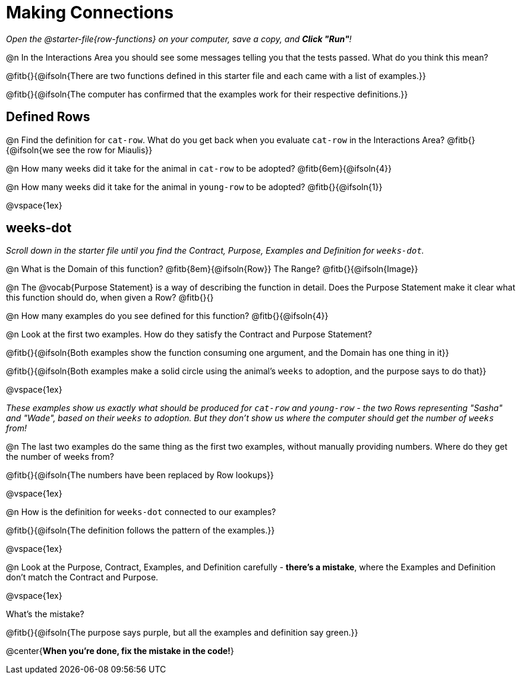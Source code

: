 = Making Connections

_Open the @starter-file{row-functions} on your computer, save a copy, and *Click "Run"*!_

@n In the Interactions Area you should see some messages telling you that the tests passed. What do you think this mean?

@fitb{}{@ifsoln{There are two functions defined in this starter file and each came with a list of examples.}}

@fitb{}{@ifsoln{The computer has confirmed that the examples work for their respective definitions.}}

== Defined Rows

@n Find the definition for `cat-row`. What do you get back when you evaluate `cat-row` in the Interactions Area? @fitb{}{@ifsoln{we see the row for Miaulis}}

@n How many weeks did it take for the animal in `cat-row` to be adopted? @fitb{6em}{@ifsoln{4}} 

@n How many weeks did it take for the animal in `young-row` to be adopted? @fitb{}{@ifsoln{1}}

@vspace{1ex}

== weeks-dot

_Scroll down in the starter file until you find the Contract, Purpose, Examples and Definition for `weeks-dot`._ 

@n What is the Domain of this function? @fitb{8em}{@ifsoln{Row}} The Range? @fitb{}{@ifsoln{Image}}

@n The @vocab{Purpose Statement} is a way of describing the function in detail. Does the Purpose Statement make it clear what this function should do, when given a Row? @fitb{}{}

@n How many examples do you see defined for this function? @fitb{}{@ifsoln{4}}

@n Look at the first two examples. How do they satisfy the Contract and Purpose Statement?

@fitb{}{@ifsoln{Both examples show the function consuming one argument, and the Domain has one thing in it}}

@fitb{}{@ifsoln{Both examples make a solid circle using the animal's `weeks` to adoption, and the purpose says to do that}}

@vspace{1ex}

[.indentedpara]
_These examples show us exactly what should be produced for `cat-row` and `young-row` - the two Rows representing "Sasha" and "Wade", based on their `weeks` to adoption. But they don't show us where the computer should get the number of `weeks` from!_

@n The last two examples do the same thing as the first two examples, without manually providing numbers. Where do they get the number of weeks from?

@fitb{}{@ifsoln{The numbers have been replaced by Row lookups}}

@vspace{1ex}

@n How is the definition for `weeks-dot` connected to our examples?

@fitb{}{@ifsoln{The definition follows the pattern of the examples.}}

@vspace{1ex}

@n Look at the Purpose, Contract, Examples, and Definition carefully - **there's a mistake**, where the Examples and Definition don't match the Contract and Purpose.

@vspace{1ex}

What's the mistake?

@fitb{}{@ifsoln{The purpose says purple, but all the examples and definition say green.}}

@center{**When you're done, fix the mistake in the code!**}
